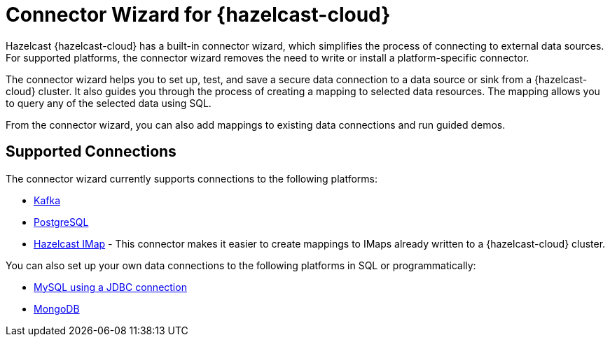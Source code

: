 = Connector Wizard for {hazelcast-cloud}
:description: Hazelcast {hazelcast-cloud} has a built-in connector wizard, which simplifies the process of connecting to external data sources. For supported platforms, the connector wizard removes the need to write or install a platform-specific connector.
:cloud-tags: Develop Applications
:cloud-title: About the Connector Wizard
:cloud-order: 61

{description}

The connector wizard helps you to set up, test, and save a secure data connection to a data source or sink from a {hazelcast-cloud} cluster. It also guides you through the process of creating a mapping to selected data resources. The mapping allows you to query any of the selected data using SQL.

From the connector wizard, you can also add mappings to existing data connections and run guided demos.

== Supported Connections

The connector wizard currently supports connections to the following platforms:

* xref:kafka-connections.adoc[Kafka]
* xref:postgres-connections.adoc[PostgreSQL]
* xref:imap-connections.adoc[Hazelcast IMap] - This connector makes it easier to create mappings to IMaps already  written to a {hazelcast-cloud} cluster.

You can also set up your own data connections to the following platforms in SQL or programmatically:

* xref:hazelcast:data-connections:data-connections-configuration.adoc#JDBC[MySQL using a JDBC connection]
* xref:hazelcast:data-connections:data-connections-configuration.adoc#Mongo[MongoDB]
